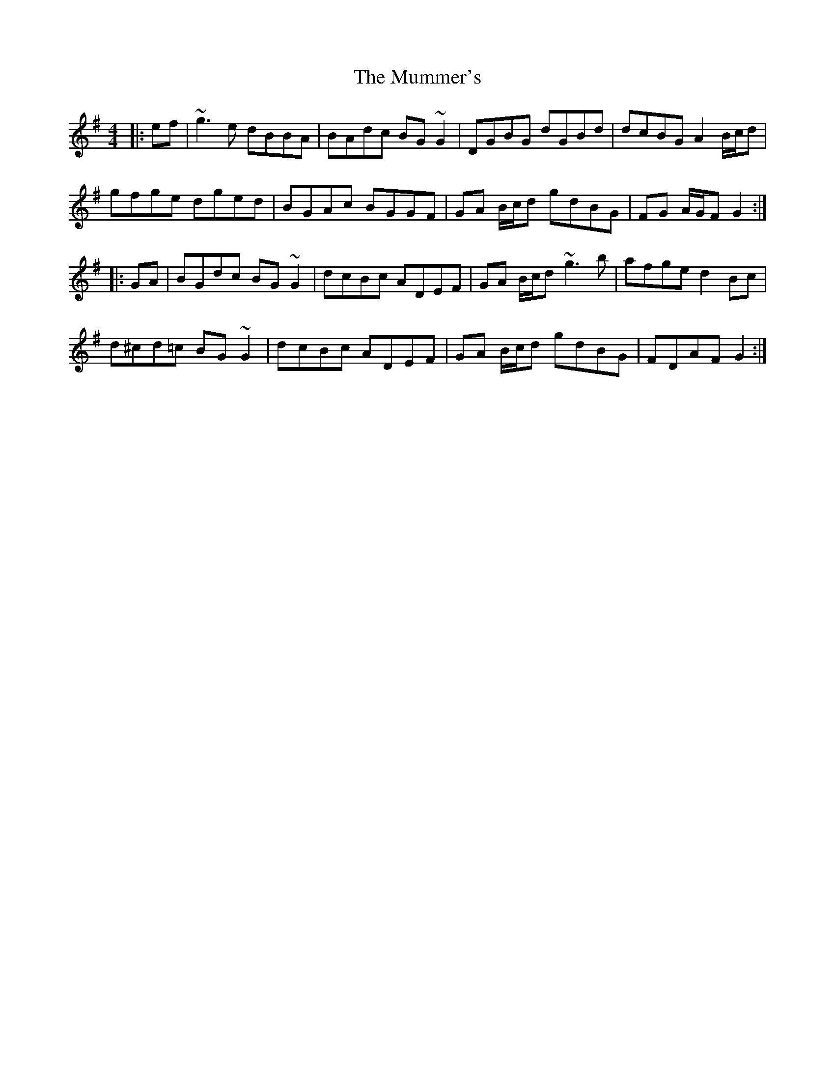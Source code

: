 X: 28463
T: Mummer's, The
R: reel
M: 4/4
K: Gmajor
|:ef|~g3 e dBBA|BAdc BG ~G2|DGBG dGBd|dcBG A2 B/c/d|
gfge dged|BGAc BGGF|GA B/c/d gdBG|FG A/G/F G2:|
|:GA|BGdc BG ~G2|dcBc ADEF|GA B/c/d ~g3 b|afge d2 Bc|
d^cd=c BG ~G2|dcBc ADEF|GA B/c/d gdBG|FDAF G2:|

